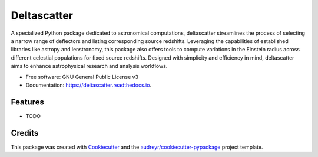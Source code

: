 ============
Deltascatter
============


.. image:: https://img.shields.io/pypi/v/deltascatter.svg
        :target: https://pypi.python.org/pypi/deltascatter

.. image:: https://img.shields.io/travis/Newton-Lightspeed/deltascatter.svg
        :target: https://travis-ci.com/Newton-Lightspeed/deltascatter

.. image:: https://readthedocs.org/projects/deltascatter/badge/?version=latest
        :target: https://deltascatter.readthedocs.io/en/latest/?version=latest
        :alt: Documentation Status




A specialized Python package dedicated to astronomical computations, deltascatter streamlines the process of selecting a narrow range of deflectors and listing corresponding source redshifts. Leveraging the capabilities of established libraries like astropy and lenstronomy, this package also offers tools to compute variations in the Einstein radius across different celestial populations for fixed source redshifts. Designed with simplicity and efficiency in mind, deltascatter aims to enhance astrophysical research and analysis workflows.


* Free software: GNU General Public License v3
* Documentation: https://deltascatter.readthedocs.io.


Features
--------

* TODO

Credits
-------

This package was created with Cookiecutter_ and the `audreyr/cookiecutter-pypackage`_ project template.

.. _Cookiecutter: https://github.com/audreyr/cookiecutter
.. _`audreyr/cookiecutter-pypackage`: https://github.com/audreyr/cookiecutter-pypackage
